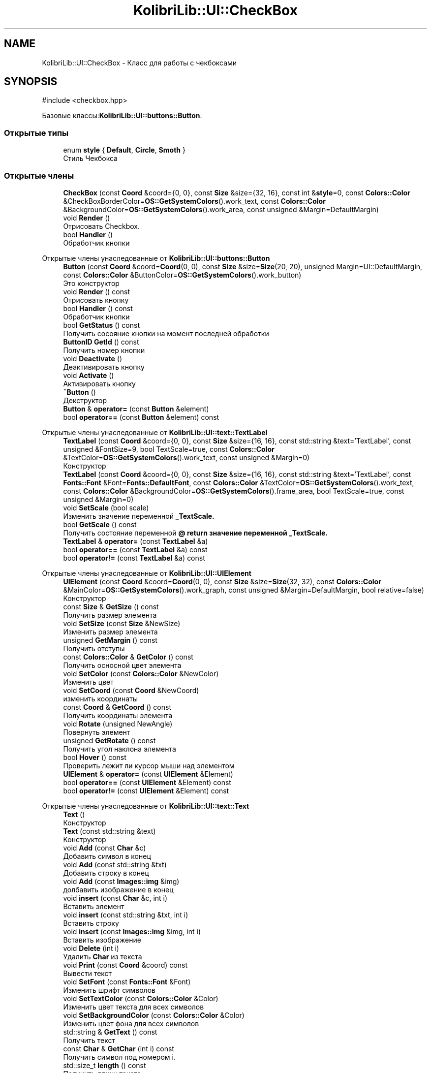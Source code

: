 .TH "KolibriLib::UI::CheckBox" 3 "KolibriLib" \" -*- nroff -*-
.ad l
.nh
.SH NAME
KolibriLib::UI::CheckBox \- Класс для работы с чекбоксами  

.SH SYNOPSIS
.br
.PP
.PP
\fR#include <checkbox\&.hpp>\fP
.PP
Базовые классы:\fBKolibriLib::UI::buttons::Button\fP\&.
.SS "Открытые типы"

.in +1c
.ti -1c
.RI "enum \fBstyle\fP { \fBDefault\fP, \fBCircle\fP, \fBSmoth\fP }"
.br
.RI "Стиль Чекбокса "
.in -1c
.SS "Открытые члены"

.in +1c
.ti -1c
.RI "\fBCheckBox\fP (const \fBCoord\fP &coord={0, 0}, const \fBSize\fP &size={32, 16}, const int &\fBstyle\fP=0, const \fBColors::Color\fP &CheckBoxBorderColor=\fBOS::GetSystemColors\fP()\&.work_text, const \fBColors::Color\fP &BackgroundColor=\fBOS::GetSystemColors\fP()\&.work_area, const unsigned &Margin=DefaultMargin)"
.br
.ti -1c
.RI "void \fBRender\fP ()"
.br
.RI "Отрисовать Checkbox\&. "
.ti -1c
.RI "bool \fBHandler\fP ()"
.br
.RI "Обработчик кнопки "
.in -1c

Открытые члены унаследованные от \fBKolibriLib::UI::buttons::Button\fP
.in +1c
.ti -1c
.RI "\fBButton\fP (const \fBCoord\fP &coord=\fBCoord\fP(0, 0), const \fBSize\fP &size=\fBSize\fP(20, 20), unsigned Margin=UI::DefaultMargin, const \fBColors::Color\fP &ButtonColor=\fBOS::GetSystemColors\fP()\&.work_button)"
.br
.RI "Это конструктор "
.ti -1c
.RI "void \fBRender\fP () const"
.br
.RI "Отрисовать кнопку "
.ti -1c
.RI "bool \fBHandler\fP () const"
.br
.RI "Обработчик кнопки "
.ti -1c
.RI "bool \fBGetStatus\fP () const"
.br
.RI "Получить сосояние кнопки на момент последней обработки "
.ti -1c
.RI "\fBButtonID\fP \fBGetId\fP () const"
.br
.RI "Получить номер кнопки "
.ti -1c
.RI "void \fBDeactivate\fP ()"
.br
.RI "Деактивировать кнопку "
.ti -1c
.RI "void \fBActivate\fP ()"
.br
.RI "Активировать кнопку "
.ti -1c
.RI "\fB~Button\fP ()"
.br
.RI "Декструктор "
.ti -1c
.RI "\fBButton\fP & \fBoperator=\fP (const \fBButton\fP &element)"
.br
.ti -1c
.RI "bool \fBoperator==\fP (const \fBButton\fP &element) const"
.br
.in -1c

Открытые члены унаследованные от \fBKolibriLib::UI::text::TextLabel\fP
.in +1c
.ti -1c
.RI "\fBTextLabel\fP (const \fBCoord\fP &coord={0, 0}, const \fBSize\fP &size={16, 16}, const std::string &text='TextLabel', const unsigned &FontSize=9, bool TextScale=true, const \fBColors::Color\fP &TextColor=\fBOS::GetSystemColors\fP()\&.work_text, const unsigned &Margin=0)"
.br
.RI "Конструктор "
.ti -1c
.RI "\fBTextLabel\fP (const \fBCoord\fP &coord={0, 0}, const \fBSize\fP &size={16, 16}, const std::string &text='TextLabel', const \fBFonts::Font\fP &Font=\fBFonts::DefaultFont\fP, const \fBColors::Color\fP &TextColor=\fBOS::GetSystemColors\fP()\&.work_text, const \fBColors::Color\fP &BackgroundColor=\fBOS::GetSystemColors\fP()\&.frame_area, bool TextScale=true, const unsigned &Margin=0)"
.br
.ti -1c
.RI "void \fBSetScale\fP (bool scale)"
.br
.RI "Изменить значение переменной \fB_TextScale\&.\fP"
.ti -1c
.RI "bool \fBGetScale\fP () const"
.br
.RI "Получить состояние переменной \fB@ return значение переменной  _TextScale\&. \fP"
.ti -1c
.RI "\fBTextLabel\fP & \fBoperator=\fP (const \fBTextLabel\fP &a)"
.br
.ti -1c
.RI "bool \fBoperator==\fP (const \fBTextLabel\fP &a) const"
.br
.ti -1c
.RI "bool \fBoperator!=\fP (const \fBTextLabel\fP &a) const"
.br
.in -1c

Открытые члены унаследованные от \fBKolibriLib::UI::UIElement\fP
.in +1c
.ti -1c
.RI "\fBUIElement\fP (const \fBCoord\fP &coord=\fBCoord\fP(0, 0), const \fBSize\fP &size=\fBSize\fP(32, 32), const \fBColors::Color\fP &MainColor=\fBOS::GetSystemColors\fP()\&.work_graph, const unsigned &Margin=DefaultMargin, bool relative=false)"
.br
.RI "Конструктор "
.ti -1c
.RI "const \fBSize\fP & \fBGetSize\fP () const"
.br
.RI "Получить размер элемента "
.ti -1c
.RI "void \fBSetSize\fP (const \fBSize\fP &NewSize)"
.br
.RI "Изменить размер элемента "
.ti -1c
.RI "unsigned \fBGetMargin\fP () const"
.br
.RI "Получить отступы "
.ti -1c
.RI "const \fBColors::Color\fP & \fBGetColor\fP () const"
.br
.RI "Получить осносной цвет элемента "
.ti -1c
.RI "void \fBSetColor\fP (const \fBColors::Color\fP &NewColor)"
.br
.RI "Изменить цвет "
.ti -1c
.RI "void \fBSetCoord\fP (const \fBCoord\fP &NewCoord)"
.br
.RI "изменить координаты "
.ti -1c
.RI "const \fBCoord\fP & \fBGetCoord\fP () const"
.br
.RI "Получить координаты элемента "
.ti -1c
.RI "void \fBRotate\fP (unsigned NewAngle)"
.br
.RI "Повернуть элемент "
.ti -1c
.RI "unsigned \fBGetRotate\fP () const"
.br
.RI "Получить угол наклона элемента "
.ti -1c
.RI "bool \fBHover\fP () const"
.br
.RI "Проверить лежит ли курсор мыши над элементом "
.ti -1c
.RI "\fBUIElement\fP & \fBoperator=\fP (const \fBUIElement\fP &Element)"
.br
.ti -1c
.RI "bool \fBoperator==\fP (const \fBUIElement\fP &Element) const"
.br
.ti -1c
.RI "bool \fBoperator!=\fP (const \fBUIElement\fP &Element) const"
.br
.in -1c

Открытые члены унаследованные от \fBKolibriLib::UI::text::Text\fP
.in +1c
.ti -1c
.RI "\fBText\fP ()"
.br
.RI "Конструктор "
.ti -1c
.RI "\fBText\fP (const std::string &text)"
.br
.RI "Конструктор "
.ti -1c
.RI "void \fBAdd\fP (const \fBChar\fP &c)"
.br
.RI "Добавить символ в конец "
.ti -1c
.RI "void \fBAdd\fP (const std::string &txt)"
.br
.RI "Добавить строку в конец "
.ti -1c
.RI "void \fBAdd\fP (const \fBImages::img\fP &img)"
.br
.RI "долбавить изображение в конец "
.ti -1c
.RI "void \fBinsert\fP (const \fBChar\fP &c, int i)"
.br
.RI "Вставить элемент "
.ti -1c
.RI "void \fBinsert\fP (const std::string &txt, int i)"
.br
.RI "Вставить строку "
.ti -1c
.RI "void \fBinsert\fP (const \fBImages::img\fP &img, int i)"
.br
.RI "Вставить изображение "
.ti -1c
.RI "void \fBDelete\fP (int i)"
.br
.RI "Удалить \fBChar\fP из текста "
.ti -1c
.RI "void \fBPrint\fP (const \fBCoord\fP &coord) const"
.br
.RI "Вывести текст "
.ti -1c
.RI "void \fBSetFont\fP (const \fBFonts::Font\fP &Font)"
.br
.RI "Изменить шрифт символов "
.ti -1c
.RI "void \fBSetTextColor\fP (const \fBColors::Color\fP &Color)"
.br
.RI "Изменить цвет текста для всех символов "
.ti -1c
.RI "void \fBSetBackgroundColor\fP (const \fBColors::Color\fP &Color)"
.br
.RI "Изменить цвет фона для всех символов "
.ti -1c
.RI "std::string & \fBGetText\fP () const"
.br
.RI "Получить текст "
.ti -1c
.RI "const \fBChar\fP & \fBGetChar\fP (int i) const"
.br
.RI "Получить символ под номером i\&. "
.ti -1c
.RI "std::size_t \fBlength\fP () const"
.br
.RI "Получить длину текста "
.ti -1c
.RI "unsigned \fBlenghtPX\fP () const"
.br
.RI "Получить длинну текста в пикселях "
.ti -1c
.RI "void \fBSetText\fP (std::string text)"
.br
.ti -1c
.RI "\fBText\fP & \fBoperator=\fP (const \fBText\fP &txt)"
.br
.ti -1c
.RI "bool \fBoperator==\fP (const \fBText\fP &txt) const"
.br
.in -1c
.SS "Дополнительные унаследованные члены"


Защищенные данные унаследованные от \fBKolibriLib::UI::UIElement\fP
.in +1c
.ti -1c
.RI "\fBCoord\fP \fB_coord\fP"
.br
.RI "Координаты "
.ti -1c
.RI "\fBSize\fP \fB_size\fP"
.br
.RI "Размер "
.ti -1c
.RI "\fBColors::Color\fP \fB_MainColor\fP"
.br
.ti -1c
.RI "unsigned \fB_Margin\fP"
.br
.RI "Отступы "
.ti -1c
.RI "unsigned \fB_angle\fP"
.br
.RI "Угол наклона "
.ti -1c
.RI "bool \fB_relative\fP"
.br
.RI "Оносительны ли координаты "
.in -1c

Защищенные данные унаследованные от \fBKolibriLib::UI::text::Text\fP
.in +1c
.ti -1c
.RI "std::vector< \fBChar\fP > \fB_data\fP"
.br
.in -1c
.SH "Подробное описание"
.PP 
Класс для работы с чекбоксами 


.SS "пространство имён этакий аналог стандартной библиотеки <filesystem> 
.br
"

.SH "Перечисления"
.PP 
.SS "enum \fBKolibriLib::UI::CheckBox::style\fP"

.PP
Стиль Чекбокса 
.PP
\fBЭлементы перечислений\fP
.in +1c
.TP
\fB\fIDefault \fP\fP
По вид умолчанию, квадрат 
.TP
\fB\fICircle \fP\fP
В виде круга 
.TP
\fB\fISmoth \fP\fP
Квадрат с со сглаженными углами 
.PP
\fBПредупреждения\fP
.RS 4
Не реализованно (пока что) 
.RE
.PP

.SH "Методы"
.PP 
.SS "void KolibriLib::UI::CheckBox::Render ()\fR [virtual]\fP"

.PP
Отрисовать Checkbox\&. 
.PP
Переопределяет метод предка \fBKolibriLib::UI::UIElement\fP\&.

.SH "Автор"
.PP 
Автоматически создано Doxygen для KolibriLib из исходного текста\&.
